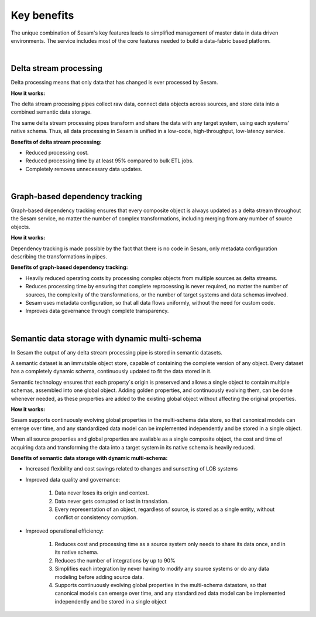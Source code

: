 ############
Key benefits
############

The unique combination of Sesam's key features leads to simplified management 
of master data in data driven environments. The service includes most of
the core features needed to build a data-fabric based platform.

|

Delta stream processing
=======================

Delta processing means that only data that has changed is ever processed
by Sesam. 


**How it works:**

The delta stream processing pipes collect raw data, connect data objects across sources, and store data into a combined semantic data storage. 

The same delta stream processing pipes transform and share the data with any target system, using each systems’ native schema. Thus, all data processing in Sesam is unified in a low-code, high-throughput,
low-latency service.

**Benefits of delta stream processing:**

- Reduced processing cost.
- Reduced processing time by at least 95% compared to bulk ETL jobs.
- Completely removes unnecessary data updates.

|

Graph-based dependency tracking
===============================

Graph-based dependency tracking ensures that every composite object is
always updated as a delta stream throughout the Sesam service, no matter
the number of complex transformations, including merging from any number
of source objects. 


**How it works:**

Dependency tracking is made possible by the fact that there is no code in Sesam, only metadata configuration describing
the transformations in pipes.


**Benefits of graph-based dependency tracking:**

- Heavily reduced operating costs by processing complex objects from multiple sources as delta streams. 
- Reduces processing time by ensuring that complete reprocessing is never required, no matter the number of sources, the complexity of the transformations, or the number of target systems and data schemas involved.
- Sesam uses metadata configuration, so that all data flows uniformly, without the need for custom code.
- Improves data governance through complete transparency.

|

Semantic data storage with dynamic multi-schema
===============================================

In Sesam the output of any delta stream processing pipe is stored in
semantic datasets. 

A semantic dataset is an immutable object store,
capable of containing the complete version of any object. Every dataset
has a completely dynamic schema, continuously updated to fit the data
stored in it. 

Semantic technology ensures that each property´s origin is
preserved and allows a single object to contain multiple schemas,
assembled into one global object. Adding golden properties, and
continuously evolving them, can be done whenever needed, as these
properties are added to the existing global object without affecting the
original properties.

**How it works:**

Sesam supports continuously evolving global properties in the multi-schema data store, so that canonical models can emerge over time, and any standardized data model can be implemented independently and be stored in a single object.

When all source properties and global properties are available as a single composite object, the cost and time of acquiring data and transforming the data into a target system in its native schema is heavily reduced.


**Benefits of semantic data storage with dynamic multi-schema:**


* Increased flexibility and cost savings related to changes and sunsetting of LOB systems

* Improved data quality and governance:

	#. Data never loses its origin and context.
	#. Data never gets corrupted or lost in translation.
	#. Every representation of an object, regardless of source, is stored as a single entity, without conflict or consistency corruption.
	

* Improved operational efficiency:

	#. Reduces cost and processing time as a source system only needs to share its data once, and in its native schema. 
	#. Reduces the number of integrations by up to 90%
	#. Simplifies each integration by never having to modify any source systems or do any data modeling before adding source data.
	#. Supports continuously evolving global properties in the multi-schema datastore, so that canonical models can emerge over time, and any standardized data model can be implemented independently and be stored in a single object
